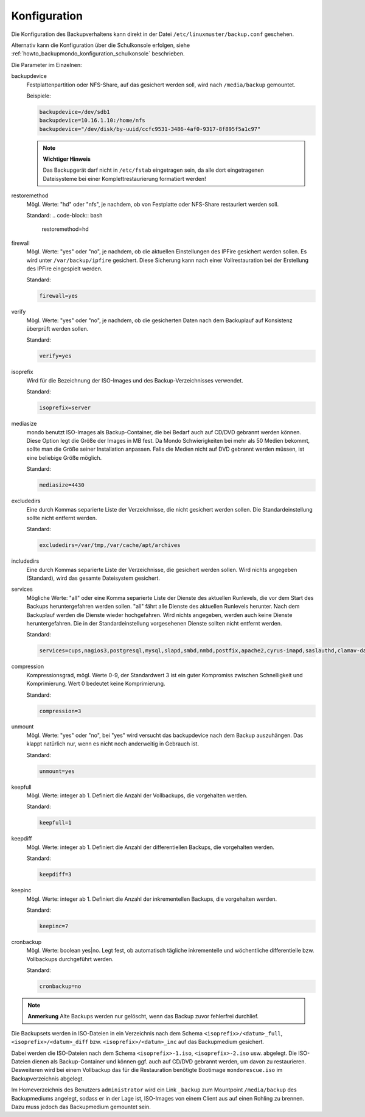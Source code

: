 .. _howto_backupmondo_konfiguration:

Konfiguration
-------------

Die Konfiguration des Backupverhaltens kann direkt in der Datei ``/etc/linuxmuster/backup.conf`` geschehen. 

Alternativ kann die Konfiguration über die Schulkonsole erfolgen, siehe  :ref:`howto_backupmondo_konfiguration_schulkonsole` beschrieben.

Die Parameter im Einzelnen:

backupdevice
	Festplattenpartition oder NFS-Share, auf das gesichert werden soll, wird nach ``/media/backup`` gemountet. 
	
	Beispiele:
	
	.. code-block:: bash
		
		backupdevice=/dev/sdb1
		backupdevice=10.16.1.10:/home/nfs
		backupdevice="/dev/disk/by-uuid/ccfc9531-3486-4af0-9317-8f895f5a1c97"

	.. note::
		**Wichtiger Hinweis**

		Das Backupgerät darf nicht in ``/etc/fstab`` eingetragen sein, da alle dort eingetragenen Dateisysteme bei einer Komplettrestaurierung formatiert werden!

restoremethod
	Mögl. Werte: "hd" oder "nfs", je nachdem, ob von Festplatte oder NFS-Share restauriert werden soll.
	
	Standard:
	.. code-block:: bash
		
		restoremethod=hd

firewall
	Mögl. Werte: "yes" oder "no", je nachdem, ob die aktuellen Einstellungen des IPFire gesichert werden sollen. Es wird unter ``/var/backup/ipfire`` gesichert. Diese Sicherung kann nach einer Vollrestauration bei der Erstellung des IPFire eingespielt werden.
	
	Standard:
	
	.. code-block:: bash
		
		firewall=yes

verify
	Mögl. Werte: "yes" oder "no", je nachdem, ob die gesicherten Daten nach dem Backuplauf auf Konsistenz überprüft werden sollen.
	
	Standard:
	
	.. code-block:: bash
		
		verify=yes

isoprefix
	Wird für die Bezeichnung der ISO-Images und des Backup-Verzeichnisses verwendet.
	
	Standard:
	
	.. code-block:: bash
		
		isoprefix=server

mediasize
	mondo benutzt ISO-Images als Backup-Container, die bei Bedarf auch auf CD/DVD gebrannt werden können. Diese Option legt die Größe der Images in MB fest. Da Mondo Schwierigkeiten bei mehr als 50 Medien bekommt, sollte man die Größe seiner Installation anpassen. Falls die Medien nicht auf DVD gebrannt werden müssen, ist eine beliebige Größe möglich.
	
	Standard:
	
	.. code-block:: bash
	
		mediasize=4430

excludedirs
	Eine durch Kommas separierte Liste der Verzeichnisse, die nicht gesichert werden sollen. Die Standardeinstellung sollte nicht entfernt werden.
	
	Standard:
	
	.. code-block:: bash
		
		excludedirs=/var/tmp,/var/cache/apt/archives

includedirs
	Eine durch Kommas separierte Liste der Verzeichnisse, die gesichert werden sollen. Wird nichts angegeben (Standard), wird das gesamte Dateisystem gesichert.

services
	Mögliche Werte: "all" oder eine Komma separierte Liste der Dienste des aktuellen Runlevels, die vor dem Start des Backups heruntergefahren werden sollen. "all" fährt alle Dienste des aktuellen Runlevels herunter. Nach dem Backuplauf werden die Dienste wieder hochgefahren. Wird nichts angegeben, werden auch keine Dienste heruntergefahren. Die in der Standardeinstellung vorgesehenen Dienste sollten nicht entfernt werden. 
	
	Standard:
	
	.. code-block:: bash
	
		services=cups,nagios3,postgresql,mysql,slapd,smbd,nmbd,postfix,apache2,cyrus-imapd,saslauthd,clamav-daemon,clamav-freshclam,rsync,atftpd,nscd,cron,bittorrent,linbo-bittorrent,linbo-multicast

compression
	Kompressionsgrad, mögl. Werte 0-9, der Standardwert 3 ist ein guter Kompromiss zwischen Schnelligkeit und Komprimierung. Wert 0 bedeutet keine Komprimierung.
	
	Standard:
	
	.. code-block:: bash
		
		compression=3

unmount
	Mögl. Werte: "yes" oder "no", bei "yes" wird versucht das backupdevice nach dem Backup auszuhängen. Das klappt natürlich nur, wenn es nicht noch anderweitig in Gebrauch ist.
	
	Standard:
	
	.. code-block:: bash
	
		unmount=yes

keepfull
	Mögl. Werte: integer ab 1. Definiert die Anzahl der Vollbackups, die vorgehalten werden.
	
	Standard:
	
	.. code-block:: bash
	
		keepfull=1

keepdiff
	Mögl. Werte: integer ab 1. Definiert die Anzahl der differentiellen Backups, die vorgehalten werden.
	
	Standard:
	
	.. code-block:: bash
	
		keepdiff=3

keepinc
	Mögl. Werte: integer ab 1. Definiert die Anzahl der inkrementellen Backups, die vorgehalten werden. 
	
	Standard:
	
	.. code-block:: bash
	
		keepinc=7

cronbackup
	Mögl. Werte: boolean yes|no. Legt fest, ob automatisch tägliche inkrementelle und wöchentliche differentielle bzw. Vollbackups durchgeführt werden.
	
	Standard:
	
	.. code-block:: bash
	
		cronbackup=no

.. note::
	**Anmerkung**
	Alte Backups werden nur gelöscht, wenn das Backup zuvor fehlerfrei durchlief.

Die Backupsets werden in ISO-Dateien in ein Verzeichnis nach dem Schema ``<isoprefix>/<datum>_full``, ``<isoprefix>/<datum>_diff`` bzw. ``<isoprefix>/<datum>_inc`` auf das Backupmedium gesichert.

.. image:: media/konfiguration/backup1.png

Dabei werden die ISO-Dateien nach dem Schema ``<isoprefix>-1.iso``, ``<isoprefix>-2.iso`` usw. abgelegt. Die ISO-Dateien dienen als Backup-Container und können ggf. auch auf CD/DVD gebrannt werden, um davon zu restaurieren. Desweiteren wird bei einem Vollbackup das für die Restauration benötigte Bootimage ``mondorescue.iso`` im Backupverzeichnis abgelegt.

.. image:: media/konfiguration/backup2.png

Im Homeverzeichnis des Benutzers ``administrator`` wird ein Link ``_backup`` zum Mountpoint ``/media/backup`` des Backupmediums angelegt, sodass er in der Lage ist, ISO-Images von einem Client aus auf einen Rohling zu brennen. Dazu muss jedoch das Backupmedium gemountet sein.
